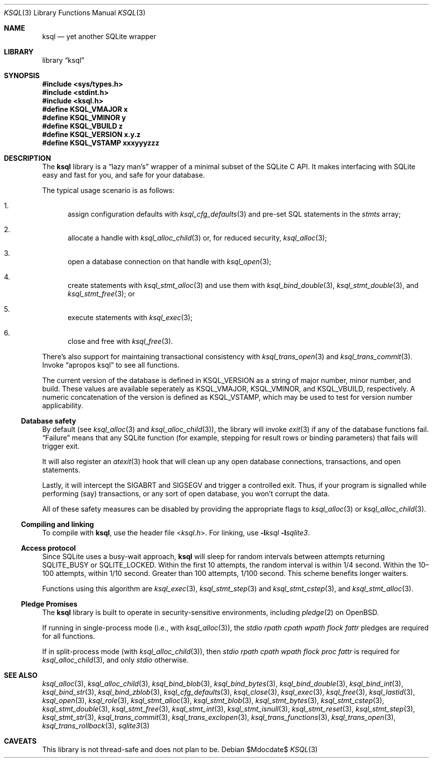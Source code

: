 .\"	$Id$
.\"
.\" Copyright (c) 2016--2017 Kristaps Dzonsons <kristaps@bsd.lv>
.\"
.\" Permission to use, copy, modify, and distribute this software for any
.\" purpose with or without fee is hereby granted, provided that the above
.\" copyright notice and this permission notice appear in all copies.
.\"
.\" THE SOFTWARE IS PROVIDED "AS IS" AND THE AUTHOR DISCLAIMS ALL WARRANTIES
.\" WITH REGARD TO THIS SOFTWARE INCLUDING ALL IMPLIED WARRANTIES OF
.\" MERCHANTABILITY AND FITNESS. IN NO EVENT SHALL THE AUTHOR BE LIABLE FOR
.\" ANY SPECIAL, DIRECT, INDIRECT, OR CONSEQUENTIAL DAMAGES OR ANY DAMAGES
.\" WHATSOEVER RESULTING FROM LOSS OF USE, DATA OR PROFITS, WHETHER IN AN
.\" ACTION OF CONTRACT, NEGLIGENCE OR OTHER TORTIOUS ACTION, ARISING OUT OF
.\" OR IN CONNECTION WITH THE USE OR PERFORMANCE OF THIS SOFTWARE.
.\"
.Dd $Mdocdate$
.Dt KSQL 3
.Os
.Sh NAME
.Nm ksql
.Nd yet another SQLite wrapper
.Sh LIBRARY
.Lb ksql
.Sh SYNOPSIS
.In sys/types.h
.In stdint.h
.In ksql.h
.Fd #define KSQL_VMAJOR x
.Fd #define KSQL_VMINOR y
.Fd #define KSQL_VBUILD z
.Fd #define KSQL_VERSION "x.y.z"
.Fd #define KSQL_VSTAMP xxxyyyzzz
.Sh DESCRIPTION
The
.Nm ksql
library is a
.Dq lazy man's
wrapper of a minimal subset of the SQLite C API.
It makes interfacing with SQLite easy and fast for you, and safe for
your database.
.Pp
The typical usage scenario is as follows:
.Bl -enum
.It
assign configuration defaults with
.Xr ksql_cfg_defaults 3
and pre-set SQL statements in the
.Fa stmts
array;
.It
allocate a handle with
.Xr ksql_alloc_child 3
or, for reduced security,
.Xr ksql_alloc 3 ;
.It
open a database connection on that handle with
.Xr ksql_open 3 ;
.It
create statements with
.Xr ksql_stmt_alloc 3
and use them with
.Xr ksql_bind_double 3 ,
.Xr ksql_stmt_double 3 ,
and
.Xr ksql_stmt_free 3 ;
or
.It
execute statements with
.Xr ksql_exec 3 ;
.It
close and free with
.Xr ksql_free 3 .
.El
.Pp
There's also support for maintaining transactional consistency with
.Xr ksql_trans_open 3
and
.Xr ksql_trans_commit 3 .
Invoke
.Dq apropos ksql
to see all functions.
.Pp
The current version of the database is defined in
.Dv KSQL_VERSION
as a string of major number, minor number, and build.
These values are available seperately as
.Dv KSQL_VMAJOR ,
.Dv KSQL_VMINOR ,
and
.Dv KSQL_VBUILD ,
respectively.
A numeric concatenation of the version is defined as
.Dv KSQL_VSTAMP ,
which may be used to test for version number applicability.
.Ss Database safety
By default (see
.Xr ksql_alloc 3
and
.Xr ksql_alloc_child 3 ) ,
the library will invoke
.Xr exit 3
if any of the database functions fail.
.Dq Failure
means that any SQLite function (for example, stepping for result rows or
binding parameters) that fails will trigger exit.
.Pp
It will also register an
.Xr atexit 3
hook that will clean up any open database connections, transactions, and
open statements.
.Pp
Lastly, it will intercept the
.Dv SIGABRT
and
.Dv SIGSEGV
and trigger a controlled exit.
Thus, if your program is signalled while performing (say) transactions,
or any sort of open database, you won't corrupt the data.
.Pp
All of these safety measures can be disabled by providing the
appropriate flags to
.Xr ksql_alloc 3
or
.Xr ksql_alloc_child 3 .
.Ss Compiling and linking
To compile with
.Nm ksql ,
use the header file
.In ksql.h .
For linking, use
.Fl l Ns Ar ksql
.Fl l Ns Ar sqlite3 .
.Ss Access protocol
Since SQLite uses a busy-wait approach,
.Nm
will sleep for random intervals between attempts returning
.Dv SQLITE_BUSY
or
.Dv SQLITE_LOCKED .
Within the first 10 attempts, the random interval is within 1/4 second.
Within the 10\(en100 attempts, within 1/10 second.
Greater than 100 attempts, 1/100 second.
This scheme benefits longer waiters.
.Pp
Functions using this algorithm are
.Xr ksql_exec 3 ,
.Xr ksql_stmt_step 3
and
.Xr ksql_stmt_cstep 3 ,
and
.Xr ksql_stmt_alloc 3 .
.Ss Pledge Promises
The
.Nm ksql
library is built to operate in security-sensitive environments, including
.Xr pledge 2
on
.Ox .
.Pp
If running in single-process mode (i.e., with
.Xr ksql_alloc 3 ) ,
the
.Va stdio rpath cpath wpath flock fattr
pledges are required for all functions.
.Pp
If in split-process mode (with
.Xr ksql_alloc_child 3 ) ,
then
.Va stdio rpath cpath wpath flock proc fattr
is required for
.Xr ksql_alloc_child 3 ,
and only
.Va stdio
otherwise.
.\" .Sh CONTEXT
.\" For section 9 functions only.
.\" .Sh IMPLEMENTATION NOTES
.\" Not used in OpenBSD.
.\" .Sh RETURN VALUES
.\" For sections 2, 3, and 9 function return values only.
.\" .Sh ENVIRONMENT
.\" For sections 1, 6, 7, and 8 only.
.\" .Sh FILES
.\" .Sh EXIT STATUS
.\" For sections 1, 6, and 8 only.
.\" .Sh EXAMPLES
.\" .Sh DIAGNOSTICS
.\" For sections 1, 4, 6, 7, 8, and 9 printf/stderr messages only.
.\" .Sh ERRORS
.\" For sections 2, 3, 4, and 9 errno settings only.
.Sh SEE ALSO
.Xr ksql_alloc 3 ,
.Xr ksql_alloc_child 3 ,
.Xr ksql_bind_blob 3 ,
.Xr ksql_bind_bytes 3 ,
.Xr ksql_bind_double 3 ,
.Xr ksql_bind_int 3 ,
.Xr ksql_bind_str 3 ,
.Xr ksql_bind_zblob 3 ,
.Xr ksql_cfg_defaults 3 ,
.Xr ksql_close 3 ,
.Xr ksql_exec 3 ,
.Xr ksql_free 3 ,
.Xr ksql_lastid 3 ,
.Xr ksql_open 3 ,
.Xr ksql_role 3 ,
.Xr ksql_stmt_alloc 3 ,
.Xr ksql_stmt_blob 3 ,
.Xr ksql_stmt_bytes 3 ,
.Xr ksql_stmt_cstep 3 ,
.Xr ksql_stmt_double 3 ,
.Xr ksql_stmt_free 3 ,
.Xr ksql_stmt_int 3 ,
.Xr ksql_stmt_isnull 3 ,
.Xr ksql_stmt_reset 3 ,
.Xr ksql_stmt_step 3 ,
.Xr ksql_stmt_str 3 ,
.Xr ksql_trans_commit 3 ,
.Xr ksql_trans_exclopen 3 ,
.Xr ksql_trans_functions 3 ,
.Xr ksql_trans_open 3 ,
.Xr ksql_trans_rollback 3 ,
.Xr sqlite3 3
.\" .Xr foobar 1
.\" .Sh STANDARDS
.\" .Sh HISTORY
.\" .Sh AUTHORS
.Sh CAVEATS
This library is not thread-safe and does not plan to be.
.\" .Sh BUGS
.\" .Sh SECURITY CONSIDERATIONS
.\" Not used in OpenBSD.
